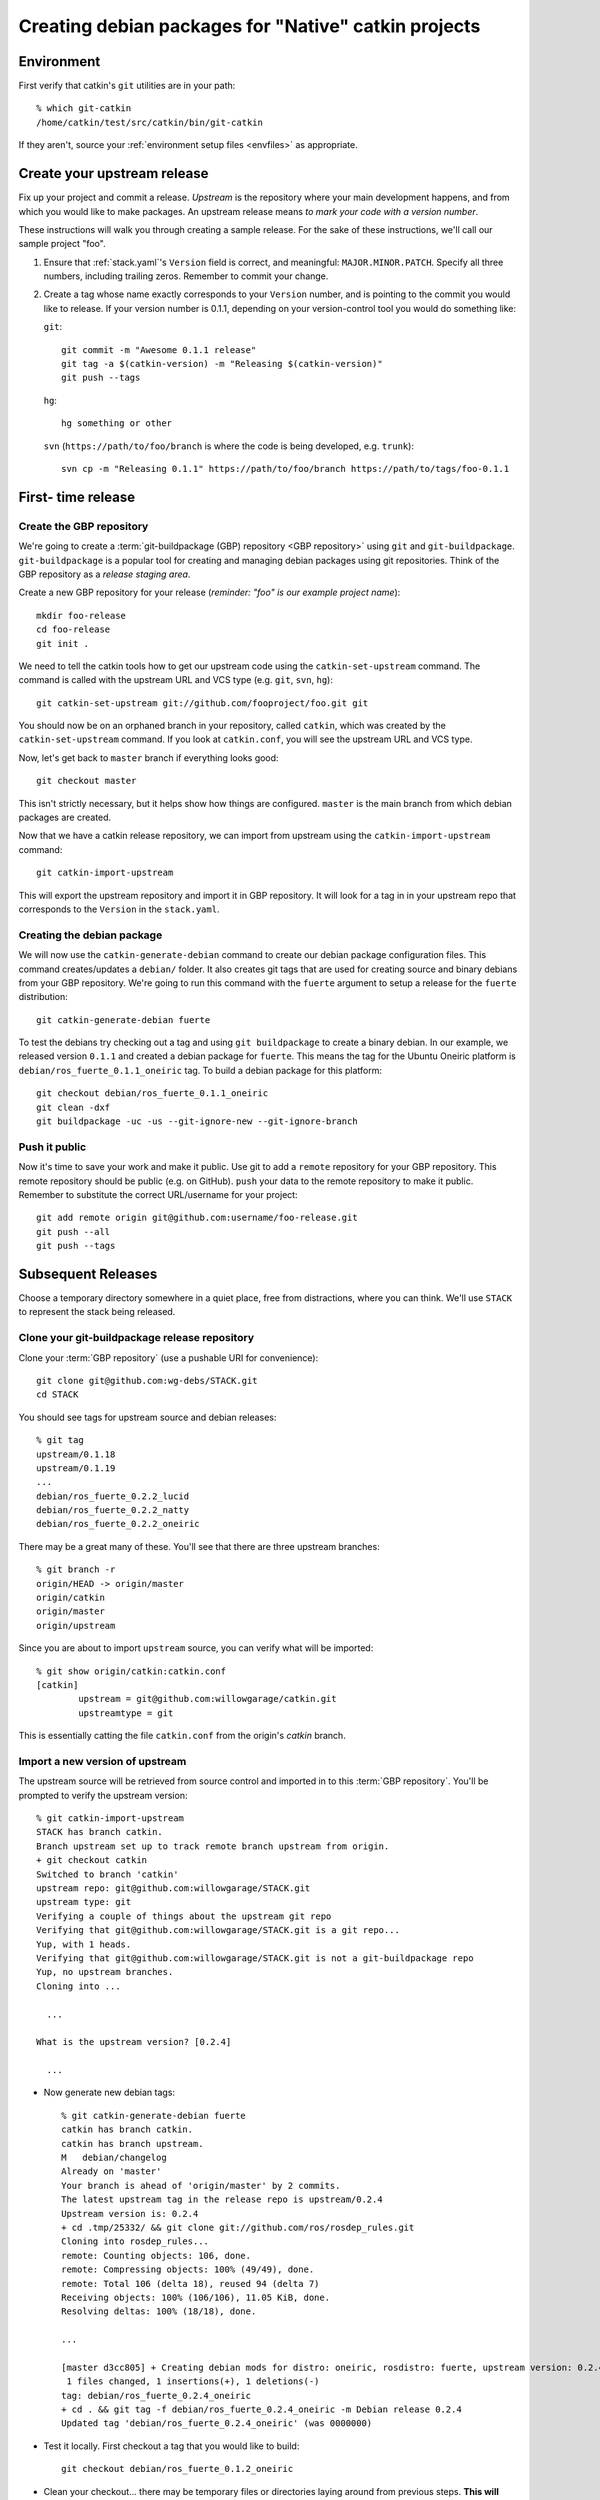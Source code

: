 Creating debian packages for "Native" catkin projects
-----------------------------------------------------

Environment
===========

First verify that catkin's ``git`` utilities are in your path::

    % which git-catkin
    /home/catkin/test/src/catkin/bin/git-catkin

If they aren't, source your :ref:`environment setup files <envfiles>` as appropriate.

Create your upstream release
============================

Fix up your project and commit a release.  *Upstream* is the
repository where your main development happens, and from which you
would like to make packages.  An upstream release means *to mark your
code with a version number*.

These instructions will walk you through creating a sample release.
For the sake of these instructions, we'll call our sample project
"foo".

1. Ensure that :ref:`stack.yaml`\ 's ``Version`` field is correct, and
   meaningful: ``MAJOR.MINOR.PATCH``.  Specify all three numbers,
   including trailing zeros.  Remember to commit your change.

2. Create a tag whose name exactly corresponds to your ``Version`` number,
   and is pointing to the commit you would like to release.  If your
   version number is 0.1.1, depending on your version-control tool you
   would do something like:

   ``git``::

    git commit -m "Awesome 0.1.1 release"
    git tag -a $(catkin-version) -m "Releasing $(catkin-version)"
    git push --tags

   ``hg``::

     hg something or other

   ``svn`` (``https://path/to/foo/branch`` is where the code is being developed, e.g. ``trunk``)::

     svn cp -m "Releasing 0.1.1" https://path/to/foo/branch https://path/to/tags/foo-0.1.1

First- time release
===================

Create the GBP repository
+++++++++++++++++++++++++

We're going to create a :term:`git-buildpackage (GBP) repository <GBP
repository>` using ``git`` and ``git-buildpackage``.
``git-buildpackage`` is a popular tool for creating and managing
debian packages using git repositories.  Think of the GBP repository
as a *release staging area*.

Create a new GBP repository for your release
(*reminder: "foo" is our example project name*)::

  mkdir foo-release
  cd foo-release
  git init .

We need to tell the catkin tools how to get our upstream code using
the ``catkin-set-upstream`` command.  The command is called with the
upstream URL and VCS type (e.g. ``git``, ``svn``, ``hg``)::

  git catkin-set-upstream git://github.com/fooproject/foo.git git

You should now be on an orphaned branch in your repository, called
``catkin``, which was created by the ``catkin-set-upstream`` command.
If you look at ``catkin.conf``, you will see the upstream URL and VCS
type.

Now, let's get back to ``master`` branch if everything looks
good::

  git checkout master

This isn't strictly necessary, but it helps show how things are
configured. ``master`` is the main branch from which debian packages
are created.

Now that we have a catkin release repository, we can import from
upstream using the ``catkin-import-upstream`` command::

  git catkin-import-upstream

This will export the upstream repository and import it in GBP
repository.  It will look for a tag in in your upstream repo that
corresponds to the ``Version`` in the ``stack.yaml``.

Creating the debian package
+++++++++++++++++++++++++++

We will now use the ``catkin-generate-debian`` command to create our
debian package configuration files.  This command creates/updates a
``debian/`` folder.  It also creates git tags that are used for
creating source and binary debians from your GBP repository.  We're
going to run this command with the ``fuerte`` argument to setup a
release for the ``fuerte`` distribution::

  git catkin-generate-debian fuerte

To test the debians try checking out a tag and using ``git
buildpackage`` to create a binary debian.  In our example, we released
version ``0.1.1`` and created a debian package for ``fuerte``.  This
means the tag for the Ubuntu Oneiric platform is
``debian/ros_fuerte_0.1.1_oneiric`` tag.  To build a debian package
for this platform::

  git checkout debian/ros_fuerte_0.1.1_oneiric
  git clean -dxf
  git buildpackage -uc -us --git-ignore-new --git-ignore-branch

Push it public
++++++++++++++

Now it's time to save your work and make it public.  Use git to add a
``remote`` repository for your GBP repository.  This remote repository
should be public (e.g. on GitHub).  ``push`` your data to the remote
repository to make it public. Remember to substitute the correct
URL/username for your project::

  git add remote origin git@github.com:username/foo-release.git
  git push --all
  git push --tags


Subsequent Releases
===================

Choose a temporary directory somewhere in a quiet place, free from
distractions, where you can think.  We'll use ``STACK`` to represent
the stack being released.

Clone your git-buildpackage release repository
++++++++++++++++++++++++++++++++++++++++++++++

Clone your :term:`GBP repository` (use a pushable URI for convenience)::

  git clone git@github.com:wg-debs/STACK.git
  cd STACK

You should see tags for upstream source and debian releases::

  % git tag
  upstream/0.1.18
  upstream/0.1.19
  ...
  debian/ros_fuerte_0.2.2_lucid
  debian/ros_fuerte_0.2.2_natty
  debian/ros_fuerte_0.2.2_oneiric

There may be a great many of these.  You'll see that there are three upstream branches::

  % git branch -r
  origin/HEAD -> origin/master
  origin/catkin
  origin/master
  origin/upstream

Since you are about to import ``upstream`` source, you can verify what will be imported::

  % git show origin/catkin:catkin.conf
  [catkin]
          upstream = git@github.com:willowgarage/catkin.git
          upstreamtype = git

This is essentially catting the file ``catkin.conf`` from the
origin's `catkin` branch.

Import a new version of upstream
++++++++++++++++++++++++++++++++

The upstream source will be retrieved from source control and imported
in to this :term:`GBP repository`. You'll be prompted to verify the
upstream version::

    % git catkin-import-upstream
    STACK has branch catkin.
    Branch upstream set up to track remote branch upstream from origin.
    + git checkout catkin
    Switched to branch 'catkin'
    upstream repo: git@github.com:willowgarage/STACK.git
    upstream type: git
    Verifying a couple of things about the upstream git repo
    Verifying that git@github.com:willowgarage/STACK.git is a git repo...
    Yup, with 1 heads.
    Verifying that git@github.com:willowgarage/STACK.git is not a git-buildpackage repo
    Yup, no upstream branches.
    Cloning into ...

      ...

    What is the upstream version? [0.2.4]

      ...

* Now generate new debian tags::

    % git catkin-generate-debian fuerte
    catkin has branch catkin.
    catkin has branch upstream.
    M	debian/changelog
    Already on 'master'
    Your branch is ahead of 'origin/master' by 2 commits.
    The latest upstream tag in the release repo is upstream/0.2.4
    Upstream version is: 0.2.4
    + cd .tmp/25332/ && git clone git://github.com/ros/rosdep_rules.git
    Cloning into rosdep_rules...
    remote: Counting objects: 106, done.
    remote: Compressing objects: 100% (49/49), done.
    remote: Total 106 (delta 18), reused 94 (delta 7)
    Receiving objects: 100% (106/106), 11.05 KiB, done.
    Resolving deltas: 100% (18/18), done.

    ...

    [master d3cc805] + Creating debian mods for distro: oneiric, rosdistro: fuerte, upstream version: 0.2.4
     1 files changed, 1 insertions(+), 1 deletions(-)
    tag: debian/ros_fuerte_0.2.4_oneiric
    + cd . && git tag -f debian/ros_fuerte_0.2.4_oneiric -m Debian release 0.2.4
    Updated tag 'debian/ros_fuerte_0.2.4_oneiric' (was 0000000)


* Test it locally.  First checkout a tag that you would like to build::

    git checkout debian/ros_fuerte_0.1.2_oneiric

* Clean your checkout... there may be temporary files or directories
  laying around from previous steps. **This will delete all
  uncommitted content from your local repo**::

    % git clean -dxf
    Removing .tmp/

* Use git-buildpackage to build a binary debian.
  This command will generate a lot of output.  You may see a lot of
  errors about `dir-or-file-in-opt`, which is okay::

    % git buildpackage -uc -us --git-ignore-new --git-ignore-branch
    dh  clean
       dh_testdir
       dh_auto_clean
    	python2.6 setup.py clean -a
    running clean
    'build/lib.linux-x86_64-2.6' does not exist -- can't clean it
    ...
    E: ros-fuerte-STACK: dir-or-file-in-opt opt/ros/fuerte/share/STACK/
    ...
    Finished running lintian.

* A deb should have been produced in the parent directory.  Try
  installing it (needs sudo)::

    % ls ../*.deb
    ../ros-fuerte-STACK_0.2.4-0oneiric_amd64.deb
    dpkg -i ../ros-fuerte-STACK_0.2.4-0oneiric_amd64.deb

* If you're satisfied, push::

    % git remote -v
    origin	git@github.com:wg-debs/STACK.git (fetch)
    origin	git@github.com:wg-debs/STACK.git (push)
    % git push --all
    Total 0 (delta 0), reused 0 (delta 0)
    To git@github.com:wg-debs/STACK.git
    9793abc..987ceab  master -> master
    123d5d9..340fc7c  upstream -> upstream
    % git push --tags
    Counting objects: 4, done.
    Delta compression using up to 8 threads.
    Compressing objects: 100% (4/4), done.
    Writing objects: 100% (4/4), 664 bytes, done.
    Total 4 (delta 0), reused 0 (delta 0)
    To git@github.com:wg-debs/STACK.git
     * [new tag]         debian/ros_fuerte_0.2.4_lucid -> debian/ros_fuerte_0.2.4_lucid
     * [new tag]         debian/ros_fuerte_0.2.4_natty -> debian/ros_fuerte_0.2.4_natty
     * [new tag]         debian/ros_fuerte_0.2.4_oneiric -> debian/ros_fuerte_0.2.4_oneiric
     * [new tag]         upstream/0.2.4 -> upstream/0.2.4


tips and tricks
===============

This will create a rosinstall file for all repos in a github org::

  github_org_to_install()
  {
    for x in $(github orgs/$1/repos ssh_url+)
    do
    y=$(basename $x)
    echo "- git:
      uri: '$x'
      local-name: release-${y%.git}
      version: master
    "
    done
  }

Call like::

  github_org_to_install wg-debs
  
Version tools, for upstream releases::
    
    bump_minor()
    {
       git pull
       which=minor
       old_version=$(catkin-version)
       echo "old version: $old_version"
       catkin-bump-version $which
       version=$(catkin-version)
       echo "new version: $version"
       git commit stack.yaml -m "Bumping $which version $old_version ~> $version"
       git tag -a $version -m "$which release, $version"
       git push
       git push --tags
    }
    
